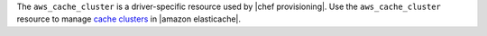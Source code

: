 .. The contents of this file are included in multiple topics.
.. This file should not be changed in a way that hinders its ability to appear in multiple documentation sets.

The ``aws_cache_cluster`` is a driver-specific resource used by |chef provisioning|. Use the ``aws_cache_cluster`` resource to manage `cache clusters <http://docs.aws.amazon.com/AmazonElastiCache/latest/UserGuide/WhatIs.html>`__ in |amazon elasticache|.
